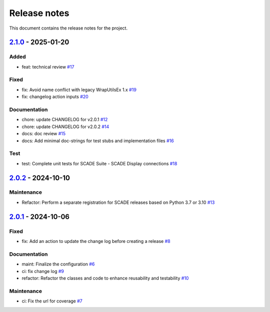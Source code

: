 .. _ref_release_notes:

Release notes
#############

This document contains the release notes for the project.

.. vale off

.. towncrier release notes start

`2.1.0 <https://github.com/ansys/scade-wux/releases/tag/v2.1.0>`_ - 2025-01-20
==============================================================================

Added
^^^^^

- feat: technical review `#17 <https://github.com/ansys/scade-wux/pull/17>`_


Fixed
^^^^^

- fix: Avoid name conflict with legacy WrapUtilsEx 1.x `#19 <https://github.com/ansys/scade-wux/pull/19>`_
- fix: changelog action inputs `#20 <https://github.com/ansys/scade-wux/pull/20>`_


Documentation
^^^^^^^^^^^^^

- chore: update CHANGELOG for v2.0.1 `#12 <https://github.com/ansys/scade-wux/pull/12>`_
- chore: update CHANGELOG for v2.0.2 `#14 <https://github.com/ansys/scade-wux/pull/14>`_
- docs: doc review `#15 <https://github.com/ansys/scade-wux/pull/15>`_
- docs: Add minimal doc-strings for test stubs and implementation files `#16 <https://github.com/ansys/scade-wux/pull/16>`_


Test
^^^^

- test: Complete unit tests for SCADE Suite - SCADE Display connections `#18 <https://github.com/ansys/scade-wux/pull/18>`_

`2.0.2 <https://github.com/ansys/scade-wux/releases/tag/v2.0.2>`_ - 2024-10-10
==============================================================================

Maintenance
^^^^^^^^^^^

- Refactor: Perform a separate registration for SCADE releases based on Python 3.7 or 3.10 `#13 <https://github.com/ansys/scade-wux/pull/13>`_

`2.0.1 <https://github.com/ansys/scade-wux/releases/tag/v2.0.1>`_ - 2024-10-06
==============================================================================

Fixed
^^^^^

- fix: Add an action to update the change log before creating a release `#8 <https://github.com/ansys/scade-wux/pull/8>`_


Documentation
^^^^^^^^^^^^^

- maint: Finalize the configuration `#6 <https://github.com/ansys/scade-wux/pull/6>`_
- ci: fix change log `#9 <https://github.com/ansys/scade-wux/pull/9>`_
- refactor: Refactor the classes and code to enhance reusability and testability `#10 <https://github.com/ansys/scade-wux/pull/10>`_


Maintenance
^^^^^^^^^^^

- ci: Fix the url for coverage `#7 <https://github.com/ansys/scade-wux/pull/7>`_

.. vale on
